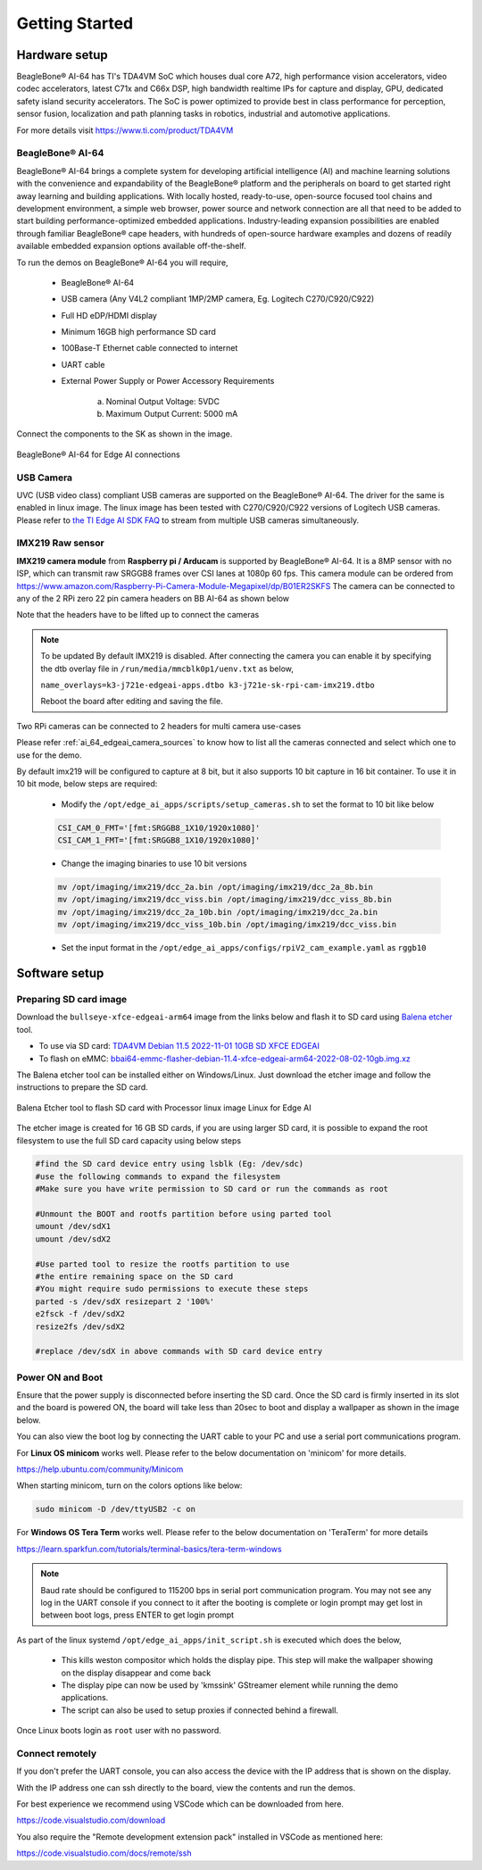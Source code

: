 .. _ai_64_edgeai_getting_started:

Getting Started
#################

.. _ai_64_edgeai_getting_started_harware:

Hardware setup
===============

BeagleBone® AI-64 has TI's TDA4VM SoC which houses dual core A72, high performance vision
accelerators, video codec accelerators, latest C71x and C66x DSP, high bandwidth
realtime IPs for capture and display, GPU, dedicated safety island security
accelerators. The SoC is power optimized to provide best in class performance
for perception, sensor fusion, localization and path planning tasks in robotics,
industrial and automotive applications.

For more details visit https://www.ti.com/product/TDA4VM

.. _ai_64_edgeai_hw_requirements_eaik:

BeagleBone® AI-64
-----------------

BeagleBone® AI-64 brings a complete system for developing artificial intelligence (AI) 
and machine learning solutions with the convenience and expandability of the BeagleBone® 
platform and the peripherals on board to get started right away learning and building 
applications. With locally hosted, ready-to-use, open-source focused tool chains and 
development environment, a simple web browser, power source and network connection 
are all that need to be added to start building performance-optimized embedded 
applications. Industry-leading expansion possibilities are enabled through 
familiar BeagleBone® cape headers, with hundreds of open-source hardware examples 
and dozens of readily available embedded expansion options available off-the-shelf.

To run the demos on BeagleBone® AI-64 you will require,

    - BeagleBone® AI-64
    - USB camera (Any V4L2 compliant 1MP/2MP camera, Eg. Logitech C270/C920/C922)
    - Full HD eDP/HDMI display
    - Minimum 16GB high performance SD card
    - 100Base-T Ethernet cable connected to internet
    - UART cable
    - External Power Supply or Power Accessory Requirements

        a. Nominal Output Voltage: 5VDC
        b. Maximum Output Current: 5000 mA

Connect the components to the SK as shown in the image.

.. figure:: ./images/board_connections_bbai_64.jpg
   :align: center

   BeagleBone® AI-64 for Edge AI connections

.. _ai_64_edgeai_usb_camera:

USB Camera
----------

UVC (USB video class) compliant USB cameras are supported on the BeagleBone® AI-64.
The driver for the same is enabled in linux image. The linux image has been tested with
C270/C920/C922 versions of Logitech USB cameras. Please refer to
`the TI Edge AI SDK FAQ <https://software-dl.ti.com/jacinto7/esd/edgeai-sdk-j721e/latest/exports/docs/faq.html>`__ to stream from multiple USB cameras
simultaneously.

.. _ai_64_edgeai_imx219_sensor:

IMX219 Raw sensor
------------------

**IMX219 camera module** from **Raspberry pi / Arducam** is supported by BeagleBone® AI-64. 
It is a 8MP sensor with no ISP, which can transmit raw SRGGB8 frames over CSI lanes at 1080p 60 fps.
This camera module can be ordered from
https://www.amazon.com/Raspberry-Pi-Camera-Module-Megapixel/dp/B01ER2SKFS
The camera can be connected to any of the 2 RPi zero 22 pin camera headers on BB AI-64 as
shown below

.. todo::

   IMX219 CSI sensor connection with BeagleBone® AI-64 for Edge AI

Note that the headers have to be lifted up to connect the cameras

.. note:: To be updated
    By default IMX219 is disabled. After connecting the camera you can enable it
    by specifying the dtb overlay file in
    ``/run/media/mmcblk0p1/uenv.txt`` as below,

    ``name_overlays=k3-j721e-edgeai-apps.dtbo k3-j721e-sk-rpi-cam-imx219.dtbo``

    Reboot the board after editing and saving the file.

Two RPi cameras can be connected to 2 headers for multi camera use-cases

Please refer :ref:`ai_64_edgeai_camera_sources` to know how to list all the cameras
connected and select which one to use for the demo.

By default imx219 will be configured to capture at 8 bit, but it also supports
10 bit capture in 16 bit container. To use it in 10 bit mode, below steps are
required:

    - Modify the ``/opt/edge_ai_apps/scripts/setup_cameras.sh`` to set the
      format to 10 bit like below

    .. code-block:: bash

           CSI_CAM_0_FMT='[fmt:SRGGB8_1X10/1920x1080]'
           CSI_CAM_1_FMT='[fmt:SRGGB8_1X10/1920x1080]'

    - Change the imaging binaries to use 10 bit versions

    .. code-block:: bash

           mv /opt/imaging/imx219/dcc_2a.bin /opt/imaging/imx219/dcc_2a_8b.bin
           mv /opt/imaging/imx219/dcc_viss.bin /opt/imaging/imx219/dcc_viss_8b.bin
           mv /opt/imaging/imx219/dcc_2a_10b.bin /opt/imaging/imx219/dcc_2a.bin
           mv /opt/imaging/imx219/dcc_viss_10b.bin /opt/imaging/imx219/dcc_viss.bin

    - Set the input format in the ``/opt/edge_ai_apps/configs/rpiV2_cam_example.yaml``
      as ``rggb10``

.. _ai_64_edgeai_install_dependencies:

Software setup
==============

.. _ai_64_edgeai_prepare_sd_card:

Preparing SD card image
-----------------------

Download the ``bullseye-xfce-edgeai-arm64`` image from the links below and
flash it to SD card using `Balena etcher <https://www.balena.io/etcher/>`_ tool.

.. todo: Images should be on https://files.debian.cc and linked from https://www.beagleboard.org/distros

- To use via SD card: `TDA4VM Debian 11.5 2022-11-01 10GB SD XFCE EDGEAI <https://www.beagleboard.org/distros/tda4vm-debian-11-5-2022-11-01-10gb-sd-xfce-edgeai>`_
- To flash on eMMC: `bbai64-emmc-flasher-debian-11.4-xfce-edgeai-arm64-2022-08-02-10gb.img.xz <https://rcn-ee.net/rootfs/bb.org/testing/2022-08-02/bullseye-xfce-edgeai-arm64/bbai64-emmc-flasher-debian-11.4-xfce-edgeai-arm64-2022-08-02-10gb.img.xz>`_


The Balena etcher tool can be installed either on Windows/Linux. Just download the
etcher image and follow the instructions to prepare the SD card.

.. figure:: ./images/balena_etcher.png
   :scale: 100
   :align: center

   Balena Etcher tool to flash SD card with Processor linux image Linux for Edge AI

The etcher image is created for 16 GB SD cards, if you are using larger SD card,
it is possible to expand the root filesystem to use the full SD card capacity
using below steps

.. code-block:: bash

   #find the SD card device entry using lsblk (Eg: /dev/sdc)
   #use the following commands to expand the filesystem
   #Make sure you have write permission to SD card or run the commands as root

   #Unmount the BOOT and rootfs partition before using parted tool
   umount /dev/sdX1
   umount /dev/sdX2

   #Use parted tool to resize the rootfs partition to use
   #the entire remaining space on the SD card
   #You might require sudo permissions to execute these steps
   parted -s /dev/sdX resizepart 2 '100%'
   e2fsck -f /dev/sdX2
   resize2fs /dev/sdX2

   #replace /dev/sdX in above commands with SD card device entry

.. _ai_64_edgeai_poweron_boot:

Power ON and Boot
-----------------
Ensure that the power supply is disconnected before inserting the SD card.
Once the SD card is firmly inserted in its slot and the board is powered ON,
the board will take less than 20sec to boot and display a wallpaper as
shown in the image below.

.. todo::

   BeagleBone® AI-64 wallpaper upon boot

You can also view the boot log by connecting the UART cable to your PC and
use a serial port communications program.

For **Linux OS minicom** works well.
Please refer to the below documentation on 'minicom' for more details.

https://help.ubuntu.com/community/Minicom

When starting minicom, turn on the colors options like below:

.. code-block:: bash

   sudo minicom -D /dev/ttyUSB2 -c on

For **Windows OS Tera Term** works well.
Please refer to the below documentation on 'TeraTerm' for more details

https://learn.sparkfun.com/tutorials/terminal-basics/tera-term-windows

.. note::
    Baud rate should be configured to 115200 bps in serial port communication
    program. You may not see any log in the UART console if you connect to it
    after the booting is complete or login prompt may get lost in between boot
    logs, press ENTER to get login prompt

As part of the linux systemd ``/opt/edge_ai_apps/init_script.sh`` is executed
which does the below,

    - This kills weston compositor which holds the display pipe. This step will
      make the wallpaper showing on the display disappear and come back
    - The display pipe can now be used by 'kmssink' GStreamer element while
      running the demo applications.
    - The script can also be used to setup proxies if connected behind a
      firewall.

Once Linux boots login as ``root`` user with no password.

.. _ai_64_edgeai_connecting_remotely:

Connect remotely
----------------
If you don't prefer the UART console, you can also access the device with the
IP address that is shown on the display.

With the IP address one can ssh directly to the board, view the contents and run
the demos.

For best experience we recommend using VSCode which can be downloaded from
here.

https://code.visualstudio.com/download

You also require the "Remote development extension pack" installed in VSCode
as mentioned here:

https://code.visualstudio.com/docs/remote/ssh

.. todo::

   Microsoft Visual Studio Code for connecting to BeagleBone® AI-64 for Edge AI via SSH
